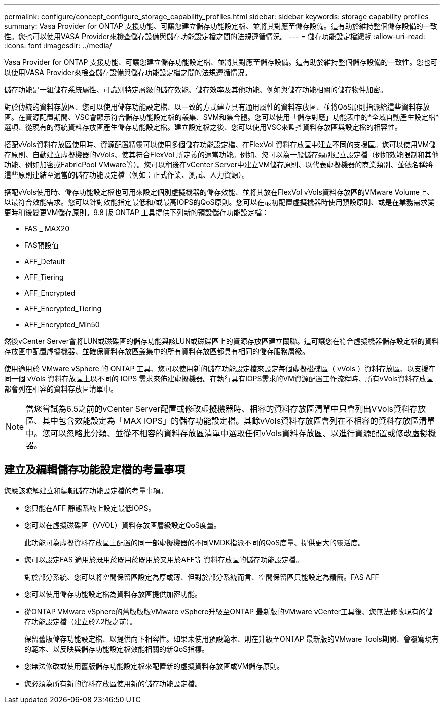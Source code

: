 ---
permalink: configure/concept_configure_storage_capability_profiles.html 
sidebar: sidebar 
keywords: storage capability profiles 
summary: Vasa Provider for ONTAP 支援功能、可讓您建立儲存功能設定檔、並將其對應至儲存設備。這有助於維持整個儲存設備的一致性。您也可以使用VASA Provider來檢查儲存設備與儲存功能設定檔之間的法規遵循情況。 
---
= 儲存功能設定檔總覽
:allow-uri-read: 
:icons: font
:imagesdir: ../media/


[role="lead"]
Vasa Provider for ONTAP 支援功能、可讓您建立儲存功能設定檔、並將其對應至儲存設備。這有助於維持整個儲存設備的一致性。您也可以使用VASA Provider來檢查儲存設備與儲存功能設定檔之間的法規遵循情況。

儲存功能是一組儲存系統屬性、可識別特定層級的儲存效能、儲存效率及其他功能、例如與儲存功能相關的儲存物件加密。

對於傳統的資料存放區、您可以使用儲存功能設定檔、以一致的方式建立具有通用屬性的資料存放區、並將QoS原則指派給這些資料存放區。在資源配置期間、VSC會顯示符合儲存功能設定檔的叢集、SVM和集合體。您可以使用「儲存對應」功能表中的*全域自動產生設定檔*選項、從現有的傳統資料存放區產生儲存功能設定檔。建立設定檔之後、您可以使用VSC來監控資料存放區與設定檔的相容性。

搭配vVols資料存放區使用時、資源配置精靈可以使用多個儲存功能設定檔、在FlexVol 資料存放區中建立不同的支援區。您可以使用VM儲存原則、自動建立虛擬機器的vVols、使其符合FlexVol 所定義的適當功能。例如、您可以為一般儲存類別建立設定檔（例如效能限制和其他功能、例如加密或FabricPool VMware等）。您可以稍後在vCenter Server中建立VM儲存原則、以代表虛擬機器的商業類別、並依名稱將這些原則連結至適當的儲存功能設定檔（例如：正式作業、測試、人力資源）。

搭配vVols使用時、儲存功能設定檔也可用來設定個別虛擬機器的儲存效能、並將其放在FlexVol vVols資料存放區的VMware Volume上、以最符合效能需求。您可以針對效能指定最低和/或最高IOPS的QoS原則。您可以在最初配置虛擬機器時使用預設原則、或是在業務需求變更時稍後變更VM儲存原則。9.8 版 ONTAP 工具提供下列新的預設儲存功能設定檔：

* FAS _ MAX20
* FAS預設值
* AFF_Default
* AFF_Tiering
* AFF_Encrypted
* AFF_Encrypted_Tiering
* AFF_Encrypted_Min50


然後vCenter Server會將LUN或磁碟區的儲存功能與該LUN或磁碟區上的資源存放區建立關聯。這可讓您在符合虛擬機器儲存設定檔的資料存放區中配置虛擬機器、並確保資料存放區叢集中的所有資料存放區都具有相同的儲存服務層級。

使用適用於 VMware vSphere 的 ONTAP 工具、您可以使用新的儲存功能設定檔來設定每個虛擬磁碟區（ vVols ）資料存放區、以支援在同一個 vVols 資料存放區上以不同的 IOPS 需求來佈建虛擬機器。在執行具有IOPS需求的VM資源配置工作流程時、所有vVols資料存放區都會列在相容的資料存放區清單中。


NOTE: 當您嘗試為6.5之前的vCenter Server配置或修改虛擬機器時、相容的資料存放區清單中只會列出VVols資料存放區、其中包含效能設定為「MAX IOPS」的儲存功能設定檔。其餘vVols資料存放區會列在不相容的資料存放區清單中。您可以忽略此分類、並從不相容的資料存放區清單中選取任何vVols資料存放區、以進行資源配置或修改虛擬機器。



== 建立及編輯儲存功能設定檔的考量事項

您應該瞭解建立和編輯儲存功能設定檔的考量事項。

* 您只能在AFF 靜態系統上設定最低IOPS。
* 您可以在虛擬磁碟區（VVOL）資料存放區層級設定QoS度量。
+
此功能可為虛擬資料存放區上配置的同一部虛擬機器的不同VMDK指派不同的QoS度量、提供更大的靈活度。

* 您可以設定FAS 適用於既用於既用於既用於又用於AFF等 資料存放區的儲存功能設定檔。
+
對於部分系統、您可以將空間保留區設定為厚或薄、但對於部分系統而言、空間保留區只能設定為精簡。FAS AFF

* 您可以使用儲存功能設定檔為資料存放區提供加密功能。
* 從ONTAP VMware vSphere的舊版版版VMware vSphere升級至ONTAP 最新版的VMware vCenter工具後、您無法修改現有的儲存功能設定檔（建立於7.2版之前）。
+
保留舊版儲存功能設定檔、以提供向下相容性。如果未使用預設範本、則在升級至ONTAP 最新版的VMware Tools期間、會覆寫現有的範本、以反映與儲存功能設定檔效能相關的新QoS指標。

* 您無法修改或使用舊版儲存功能設定檔來配置新的虛擬資料存放區或VM儲存原則。
* 您必須為所有新的資料存放區使用新的儲存功能設定檔。

